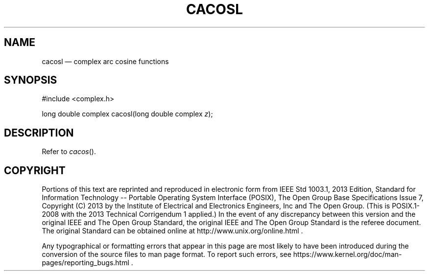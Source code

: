 '\" et
.TH CACOSL "3" 2013 "IEEE/The Open Group" "POSIX Programmer's Manual"

.SH NAME
cacosl
\(em complex arc cosine functions
.SH SYNOPSIS
.LP
.nf
#include <complex.h>
.P
long double complex cacosl(long double complex \fIz\fP);
.fi
.SH DESCRIPTION
Refer to
.IR "\fIcacos\fR\^(\|)".
.SH COPYRIGHT
Portions of this text are reprinted and reproduced in electronic form
from IEEE Std 1003.1, 2013 Edition, Standard for Information Technology
-- Portable Operating System Interface (POSIX), The Open Group Base
Specifications Issue 7, Copyright (C) 2013 by the Institute of
Electrical and Electronics Engineers, Inc and The Open Group.
(This is POSIX.1-2008 with the 2013 Technical Corrigendum 1 applied.) In the
event of any discrepancy between this version and the original IEEE and
The Open Group Standard, the original IEEE and The Open Group Standard
is the referee document. The original Standard can be obtained online at
http://www.unix.org/online.html .

Any typographical or formatting errors that appear
in this page are most likely
to have been introduced during the conversion of the source files to
man page format. To report such errors, see
https://www.kernel.org/doc/man-pages/reporting_bugs.html .
